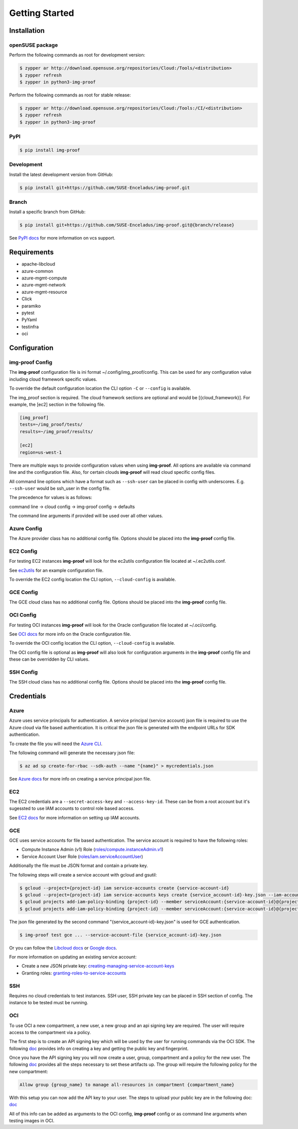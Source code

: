 ===============
Getting Started
===============

Installation
============

openSUSE package
----------------

Perform the following commands as root for development version:

.. code-block:: console

   $ zypper ar http://download.opensuse.org/repositories/Cloud:/Tools/<distribution>
   $ zypper refresh
   $ zypper in python3-img-proof

Perform the following commands as root for stable release:

.. code-block:: console

   $ zypper ar http://download.opensuse.org/repositories/Cloud:/Tools:/CI/<distribution>
   $ zypper refresh
   $ zypper in python3-img-proof

PyPI
----

.. code-block:: console

   $ pip install img-proof

Development
-----------

Install the latest development version from GitHub:

.. code-block:: console

   $ pip install git+https://github.com/SUSE-Enceladus/img-proof.git

Branch
------

Install a specific branch from GitHub:

.. code-block:: console

   $ pip install git+https://github.com/SUSE-Enceladus/img-proof.git@{branch/release}

See `PyPI
docs <https://pip.pypa.io/en/stable/reference/pip_install/#vcs-support>`__
for more information on vcs support.

Requirements
============

-  apache-libcloud
-  azure-common
-  azure-mgmt-compute
-  azure-mgmt-network
-  azure-mgmt-resource
-  Click
-  paramiko
-  pytest
-  PyYaml
-  testinfra
-  oci

Configuration
=============

img-proof Config
----------------

The **img-proof** configuration file is ini format ~/.config/img_proof/config.
This can be used for any configuration value including cloud framework
specific values.

To override the default configuration location the CLI option ``-C`` or
``--config`` is available.

The img_proof section is required. The cloud framework sections are optional and
would be [{cloud_framework}]. For example, the [ec2] section in the following
file.

.. code-block:: ini

   [img_proof]
   tests=~/img_proof/tests/
   results=~/img_proof/results/

   [ec2]
   region=us-west-1

There are multiple ways to provide configuration values when using
**img-proof**. All options are available via command line and the configuration
file. Also, for certain clouds **img-proof** will read cloud specific
config files.

All command line options which have a format such as ``--ssh-user`` can be
placed in config with underscores. E.g. ``--ssh-user`` would be ssh_user in
the config file.

The precedence for values is as follows:

command line -> cloud config -> img-proof config -> defaults

The command line arguments if provided will be used over all other values.

Azure Config
------------

The Azure provider class has no additional config file. Options should be
placed into the **img-proof** config file.

EC2 Config
----------

For testing EC2 instances **img-proof** will look for the ec2utils configuration
file located at ~/.ec2utils.conf.

See
`ec2utils <https://github.com/SUSE-Enceladus/Enceladus/tree/master/ec2utils>`__
for an example configuration file.

To override the EC2 config location the CLI option,
``--cloud-config`` is available.

GCE Config
----------

The GCE  cloud class has no additional config file. Options should be
placed into the **img-proof** config file.

OCI Config
----------

For testing OCI instances **img-proof** will look for the Oracle configuration
file located at ~/.oci/config.

See
`OCI docs <https://oracle-cloud-infrastructure-python-sdk.readthedocs.io/en/latest/configuration.html>`__
for more info on the Oracle configuration file.

To override the OCI config location the CLI option,
``--cloud-config`` is available.

The OCI config file is optional as **img-proof** will also look for configuration
arguments in the **img-proof** config file and these can be overridden by CLI values.

SSH Config
----------

The SSH cloud class has no additional config file. Options should be
placed into the **img-proof** config file.

Credentials
===========

Azure
-----

Azure uses service principals for authentication. A service principal
(service account) json file is required to use the Azure cloud via
file based authentication. It is critical the json file is generated with
the endpoint URLs for SDK authentication.

To create the file you will need the `Azure CLI`_.

.. _Azure CLI: https://docs.microsoft.com/en-us/cli/azure/?view=azure-cli-latest

The following command will generate the necessary json file:

.. code-block:: console
    
   $ az ad sp create-for-rbac --sdk-auth --name "{name}" > mycredentials.json

See `Azure docs`_ for more info on creating a service principal json file.

.. _Azure docs: https://docs.microsoft.com/en-us/python/azure/python-sdk-azure-authenticate?view=azure-python#mgmt-auth-file

EC2
---

The EC2 credentials are a ``--secret-access-key`` and ``--access-key-id``.
These can be from a root account but it's sugessted to use IAM accounts to
control role based access.

See `EC2 docs`_ for more information on setting up IAM accounts.

.. _EC2 docs: https://docs.aws.amazon.com/IAM/latest/UserGuide/id_users_create.html

GCE
---

GCE uses service accounts for file based authentication. The service account is
required to have the following roles:

* Compute Instance Admin (v1) Role
  (`roles/compute.instanceAdmin.v1 <https://cloud.google.com/compute/docs/access/iam>`__)
* Service Account User Role
  (`roles/iam.serviceAccountUser <https://cloud.google.com/compute/docs/access/iam>`__)

Additionally the file must be JSON format and contain a private key.

The following steps will create a service account with gcloud and gsutil:

.. code-block:: console

   $ gcloud --project={project-id} iam service-accounts create {service-account-id}
   $ gcloud --project={project-id} iam service-accounts keys create {service_account-id}-key.json --iam-account {service-account-id}@{project-id}.iam.gserviceaccount.com
   $ gcloud projects add-iam-policy-binding {project-id} --member serviceAccount:{service-account-id}@{project-id}.iam.gserviceaccount.com --role roles/compute.instanceAdmin.v1
   $ gcloud projects add-iam-policy-binding {project-id} --member serviceAccount:{service-account-id}@{project-id}.iam.gserviceaccount.com --role roles/iam.serviceAccountUser

The json file generated by the second command "{service_account-id}-key.json"
is used for GCE authentication.

.. code-block:: console

   $ img-proof test gce ... --service-account-file {service_account-id}-key.json

Or you can follow the
`Libcloud
docs <http://libcloud.readthedocs.io/en/latest/compute/drivers/gce.html#service-account>`__
or `Google
docs <https://cloud.google.com/iam/docs/creating-managing-service-accounts>`__.

For more information on updating an existing service account:

-  Create a new JSON private key:
   `creating-managing-service-account-keys <https://cloud.google.com/iam/docs/creating-managing-service-account-keys>`__
-  Granting roles:
   `granting-roles-to-service-accounts <https://cloud.google.com/iam/docs/granting-roles-to-service-accounts>`__

SSH
---

Requires no cloud credentials to test instances. SSH user, SSH
private key can be placed in SSH section of config. The instance to be
tested must be running.

OCI
---

To use OCI a new compartment, a new user, a new group and an api signing key are required.
The user will require access to the compartment via a policy.

The first step is to create an API signing key which will be used by the user for
running commands via the OCI SDK. The following
`doc <https://docs.cloud.oracle.com/iaas/Content/API/Concepts/apisigningkey.htm>`__
provides info on creating a key and getting the public key and fingerprint.

Once you have the API signing key you will now create a user, group, compartment and
a policy for the new user. The following
`doc <https://docs.cloud.oracle.com/iaas/Content/GSG/Tasks/addingusers.htm#two>`__
provides all the steps necessary to set these artifacts up. The group will require the
following policy for the new compartment:

.. code-block:: console

   Allow group {group_name} to manage all-resources in compartment {compartment_name}

With this setup you can now add the API key to your user. The steps to upload your public
key are in the following doc:
`doc <https://docs.cloud.oracle.com/iaas/Content/API/Concepts/apisigningkey.htm#three>`__

All of this info can be added as arguments to the OCI config, **img-proof** config or as
command line arguments when testing images in OCI.
